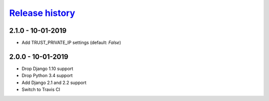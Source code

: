 `Release history`_
##################

2.1.0 - 10-01-2019
==================
* Add TRUST_PRIVATE_IP settings (default: `False`)


2.0.0 - 10-01-2019
==================
* Drop Django 1.10 support
* Drop Python 3.4 support
* Add Django 2.1 and 2.2 support
* Switch to Travis CI

.. _Release history: https://pypi.org/project/django-admin-ip-restrictor/#history